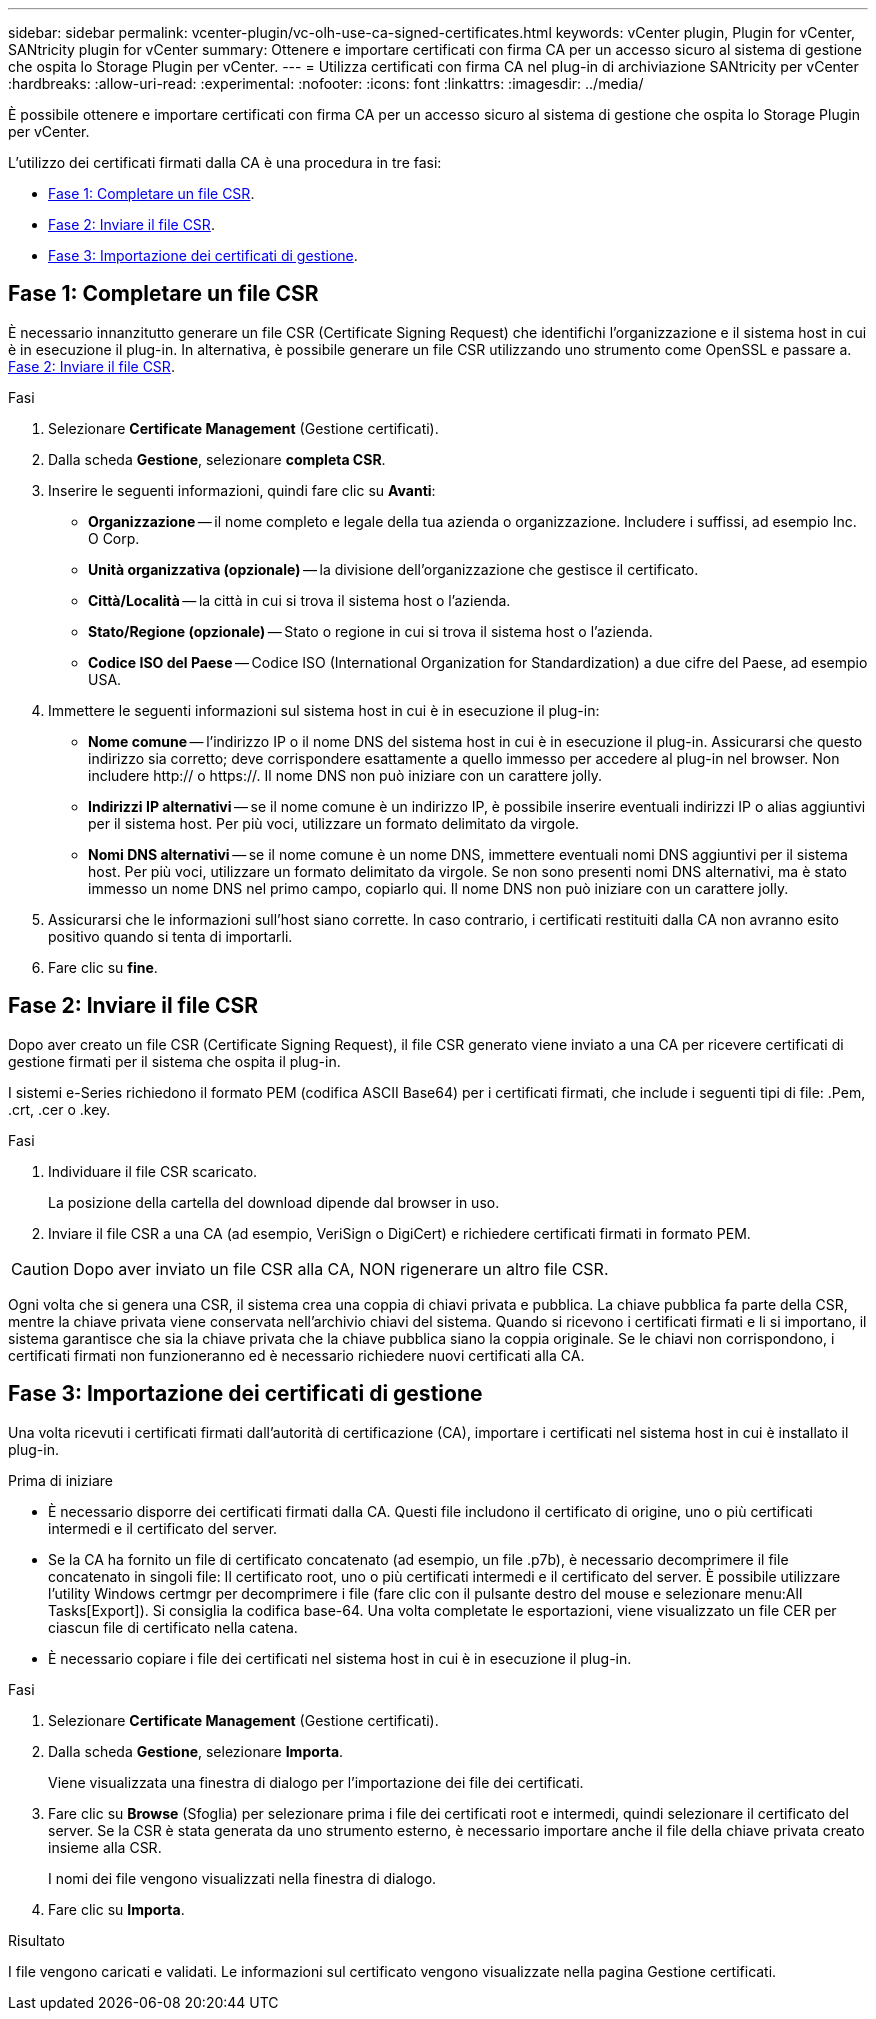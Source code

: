 ---
sidebar: sidebar 
permalink: vcenter-plugin/vc-olh-use-ca-signed-certificates.html 
keywords: vCenter plugin, Plugin for vCenter, SANtricity plugin for vCenter 
summary: Ottenere e importare certificati con firma CA per un accesso sicuro al sistema di gestione che ospita lo Storage Plugin per vCenter. 
---
= Utilizza certificati con firma CA nel plug-in di archiviazione SANtricity per vCenter
:hardbreaks:
:allow-uri-read: 
:experimental: 
:nofooter: 
:icons: font
:linkattrs: 
:imagesdir: ../media/


[role="lead"]
È possibile ottenere e importare certificati con firma CA per un accesso sicuro al sistema di gestione che ospita lo Storage Plugin per vCenter.

L'utilizzo dei certificati firmati dalla CA è una procedura in tre fasi:

* <<Fase 1: Completare un file CSR>>.
* <<Fase 2: Inviare il file CSR>>.
* <<Fase 3: Importazione dei certificati di gestione>>.




== Fase 1: Completare un file CSR

È necessario innanzitutto generare un file CSR (Certificate Signing Request) che identifichi l'organizzazione e il sistema host in cui è in esecuzione il plug-in. In alternativa, è possibile generare un file CSR utilizzando uno strumento come OpenSSL e passare a. <<Fase 2: Inviare il file CSR>>.

.Fasi
. Selezionare *Certificate Management* (Gestione certificati).
. Dalla scheda *Gestione*, selezionare *completa CSR*.
. Inserire le seguenti informazioni, quindi fare clic su *Avanti*:
+
** *Organizzazione* -- il nome completo e legale della tua azienda o organizzazione. Includere i suffissi, ad esempio Inc. O Corp.
** *Unità organizzativa (opzionale)* -- la divisione dell'organizzazione che gestisce il certificato.
** *Città/Località* -- la città in cui si trova il sistema host o l'azienda.
** *Stato/Regione (opzionale)* -- Stato o regione in cui si trova il sistema host o l'azienda.
** *Codice ISO del Paese* -- Codice ISO (International Organization for Standardization) a due cifre del Paese, ad esempio USA.


. Immettere le seguenti informazioni sul sistema host in cui è in esecuzione il plug-in:
+
** *Nome comune* -- l'indirizzo IP o il nome DNS del sistema host in cui è in esecuzione il plug-in. Assicurarsi che questo indirizzo sia corretto; deve corrispondere esattamente a quello immesso per accedere al plug-in nel browser. Non includere http:// o https://. Il nome DNS non può iniziare con un carattere jolly.
** *Indirizzi IP alternativi* -- se il nome comune è un indirizzo IP, è possibile inserire eventuali indirizzi IP o alias aggiuntivi per il sistema host. Per più voci, utilizzare un formato delimitato da virgole.
** *Nomi DNS alternativi* -- se il nome comune è un nome DNS, immettere eventuali nomi DNS aggiuntivi per il sistema host. Per più voci, utilizzare un formato delimitato da virgole. Se non sono presenti nomi DNS alternativi, ma è stato immesso un nome DNS nel primo campo, copiarlo qui. Il nome DNS non può iniziare con un carattere jolly.


. Assicurarsi che le informazioni sull'host siano corrette. In caso contrario, i certificati restituiti dalla CA non avranno esito positivo quando si tenta di importarli.
. Fare clic su *fine*.




== Fase 2: Inviare il file CSR

Dopo aver creato un file CSR (Certificate Signing Request), il file CSR generato viene inviato a una CA per ricevere certificati di gestione firmati per il sistema che ospita il plug-in.

I sistemi e-Series richiedono il formato PEM (codifica ASCII Base64) per i certificati firmati, che include i seguenti tipi di file: .Pem, .crt, .cer o .key.

.Fasi
. Individuare il file CSR scaricato.
+
La posizione della cartella del download dipende dal browser in uso.

. Inviare il file CSR a una CA (ad esempio, VeriSign o DigiCert) e richiedere certificati firmati in formato PEM.



CAUTION: Dopo aver inviato un file CSR alla CA, NON rigenerare un altro file CSR.

Ogni volta che si genera una CSR, il sistema crea una coppia di chiavi privata e pubblica. La chiave pubblica fa parte della CSR, mentre la chiave privata viene conservata nell'archivio chiavi del sistema. Quando si ricevono i certificati firmati e li si importano, il sistema garantisce che sia la chiave privata che la chiave pubblica siano la coppia originale. Se le chiavi non corrispondono, i certificati firmati non funzioneranno ed è necessario richiedere nuovi certificati alla CA.



== Fase 3: Importazione dei certificati di gestione

Una volta ricevuti i certificati firmati dall'autorità di certificazione (CA), importare i certificati nel sistema host in cui è installato il plug-in.

.Prima di iniziare
* È necessario disporre dei certificati firmati dalla CA. Questi file includono il certificato di origine, uno o più certificati intermedi e il certificato del server.
* Se la CA ha fornito un file di certificato concatenato (ad esempio, un file .p7b), è necessario decomprimere il file concatenato in singoli file: Il certificato root, uno o più certificati intermedi e il certificato del server. È possibile utilizzare l'utility Windows certmgr per decomprimere i file (fare clic con il pulsante destro del mouse e selezionare menu:All Tasks[Export]). Si consiglia la codifica base-64. Una volta completate le esportazioni, viene visualizzato un file CER per ciascun file di certificato nella catena.
* È necessario copiare i file dei certificati nel sistema host in cui è in esecuzione il plug-in.


.Fasi
. Selezionare *Certificate Management* (Gestione certificati).
. Dalla scheda *Gestione*, selezionare *Importa*.
+
Viene visualizzata una finestra di dialogo per l'importazione dei file dei certificati.

. Fare clic su *Browse* (Sfoglia) per selezionare prima i file dei certificati root e intermedi, quindi selezionare il certificato del server. Se la CSR è stata generata da uno strumento esterno, è necessario importare anche il file della chiave privata creato insieme alla CSR.
+
I nomi dei file vengono visualizzati nella finestra di dialogo.

. Fare clic su *Importa*.


.Risultato
I file vengono caricati e validati. Le informazioni sul certificato vengono visualizzate nella pagina Gestione certificati.
